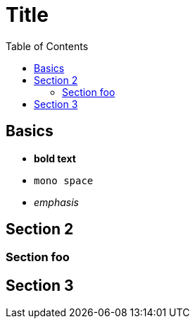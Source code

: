 

:toc2:
:sectanchors:

Title
=====

Basics
------

- *bold text*
- `mono space`
- _emphasis_

Section 2
---------

Section foo
~~~~~~~~~~~

Section 3
---------
